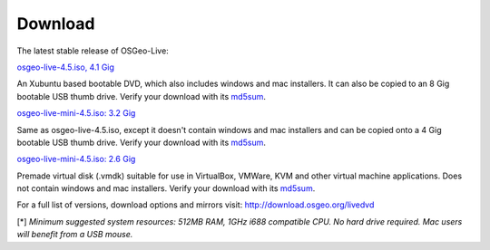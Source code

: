 Download
========

The latest stable release of OSGeo-Live:

.. image:: ../images/download_buttons/download-dvd.png
  :alt: Download iso file with windows installers
  :align: left
  :target: http://download.osgeo.org/livedvd/release/4.5/osgeo-live-4.5.iso

`osgeo-live-4.5.iso, 4.1 Gig <http://download.osgeo.org/livedvd/release/4.5/osgeo-live-4.5.iso>`_

An Xubuntu based bootable DVD, which also includes windows and mac installers. It can also be copied to an 8 Gig bootable USB thumb drive. Verify your download with its `md5sum <http://download.osgeo.org/livedvd/release/4.5/osgeo-live-4.5.iso.md5>`_.

.. image:: ../images/download_buttons/download-mini.png
  :alt: Download iso without Windows and Mac installers
  :align: left
  :target: http://download.osgeo.org/livedvd/release/4.5/osgeo-live-mini-4.5.iso

`osgeo-live-mini-4.5.iso: 3.2 Gig <http://download.osgeo.org/livedvd/release/4.5/osgeo-live-mini-4.5.iso>`_

Same as osgeo-live-4.5.iso, except it doesn't contain windows and mac installers and can be copied onto a 4 Gig bootable USB thumb drive. Verify your download with its `md5sum <http://download.osgeo.org/livedvd/release/4.5/osgeo-live-mini-4.5.iso.md5>`_.

.. image:: ../images/download_buttons/download-vm.png
  :alt: Download 2.6 Gigabyte 7-zip of a Virtual Machine without Windows and Mac installers
  :align: left
  :target: http://download.osgeo.org/livedvd/release/4.5/osgeo-live-vm-4.5.7z

`osgeo-live-mini-4.5.iso: 2.6 Gig <http://download.osgeo.org/livedvd/release/4.5/osgeo-live-vm-4.5.7z>`_

Premade virtual disk (.vmdk) suitable for use in VirtualBox, VMWare, KVM and other virtual machine applications. Does not contain windows and mac installers. Verify your download with its `md5sum <http://download.osgeo.org/livedvd/release/4.5/osgeo-live-vm-4.5.7z.md5>`_.

For a full list of versions, download options and mirrors visit: http://download.osgeo.org/livedvd

[*] `Minimum suggested system resources: 512MB RAM, 1GHz i688 compatible
CPU. No hard drive required. Mac users will benefit from a USB mouse.`
